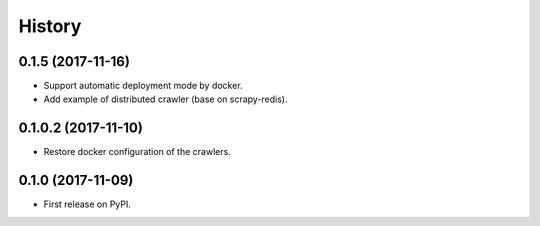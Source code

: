 =======
History
=======

0.1.5 (2017-11-16)
------------------
* Support automatic deployment mode by docker.
* Add example of distributed crawler (base on scrapy-redis).

0.1.0.2 (2017-11-10)
------------------
* Restore docker configuration of the crawlers.

0.1.0 (2017-11-09)
------------------
* First release on PyPI.
